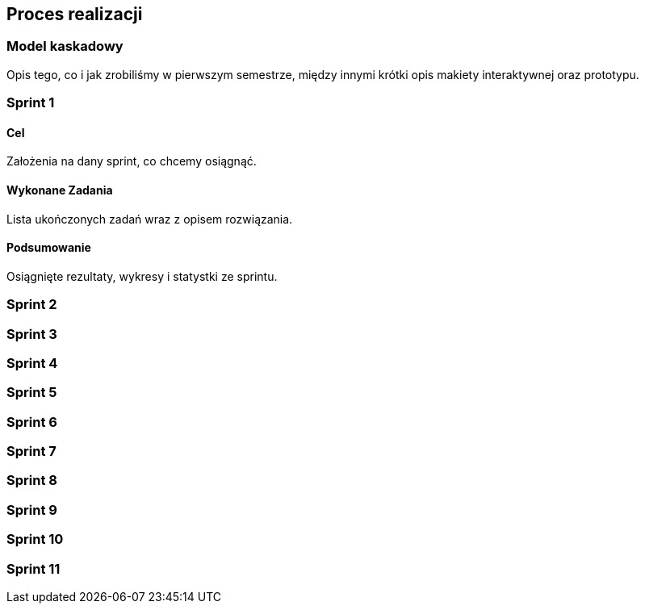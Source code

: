 == Proces realizacji

=== Model kaskadowy

Opis tego, co i jak zrobiliśmy w pierwszym semestrze, między innymi krótki opis makiety interaktywnej oraz prototypu.

=== Sprint 1

==== Cel

Założenia na dany sprint, co chcemy osiągnąć.

==== Wykonane Zadania

Lista ukończonych zadań wraz z opisem rozwiązania.

==== Podsumowanie

Osiągnięte rezultaty, wykresy i statystki ze sprintu.

=== Sprint 2

=== Sprint 3

=== Sprint 4

=== Sprint 5

=== Sprint 6

=== Sprint 7

=== Sprint 8

=== Sprint 9

=== Sprint 10

=== Sprint 11
